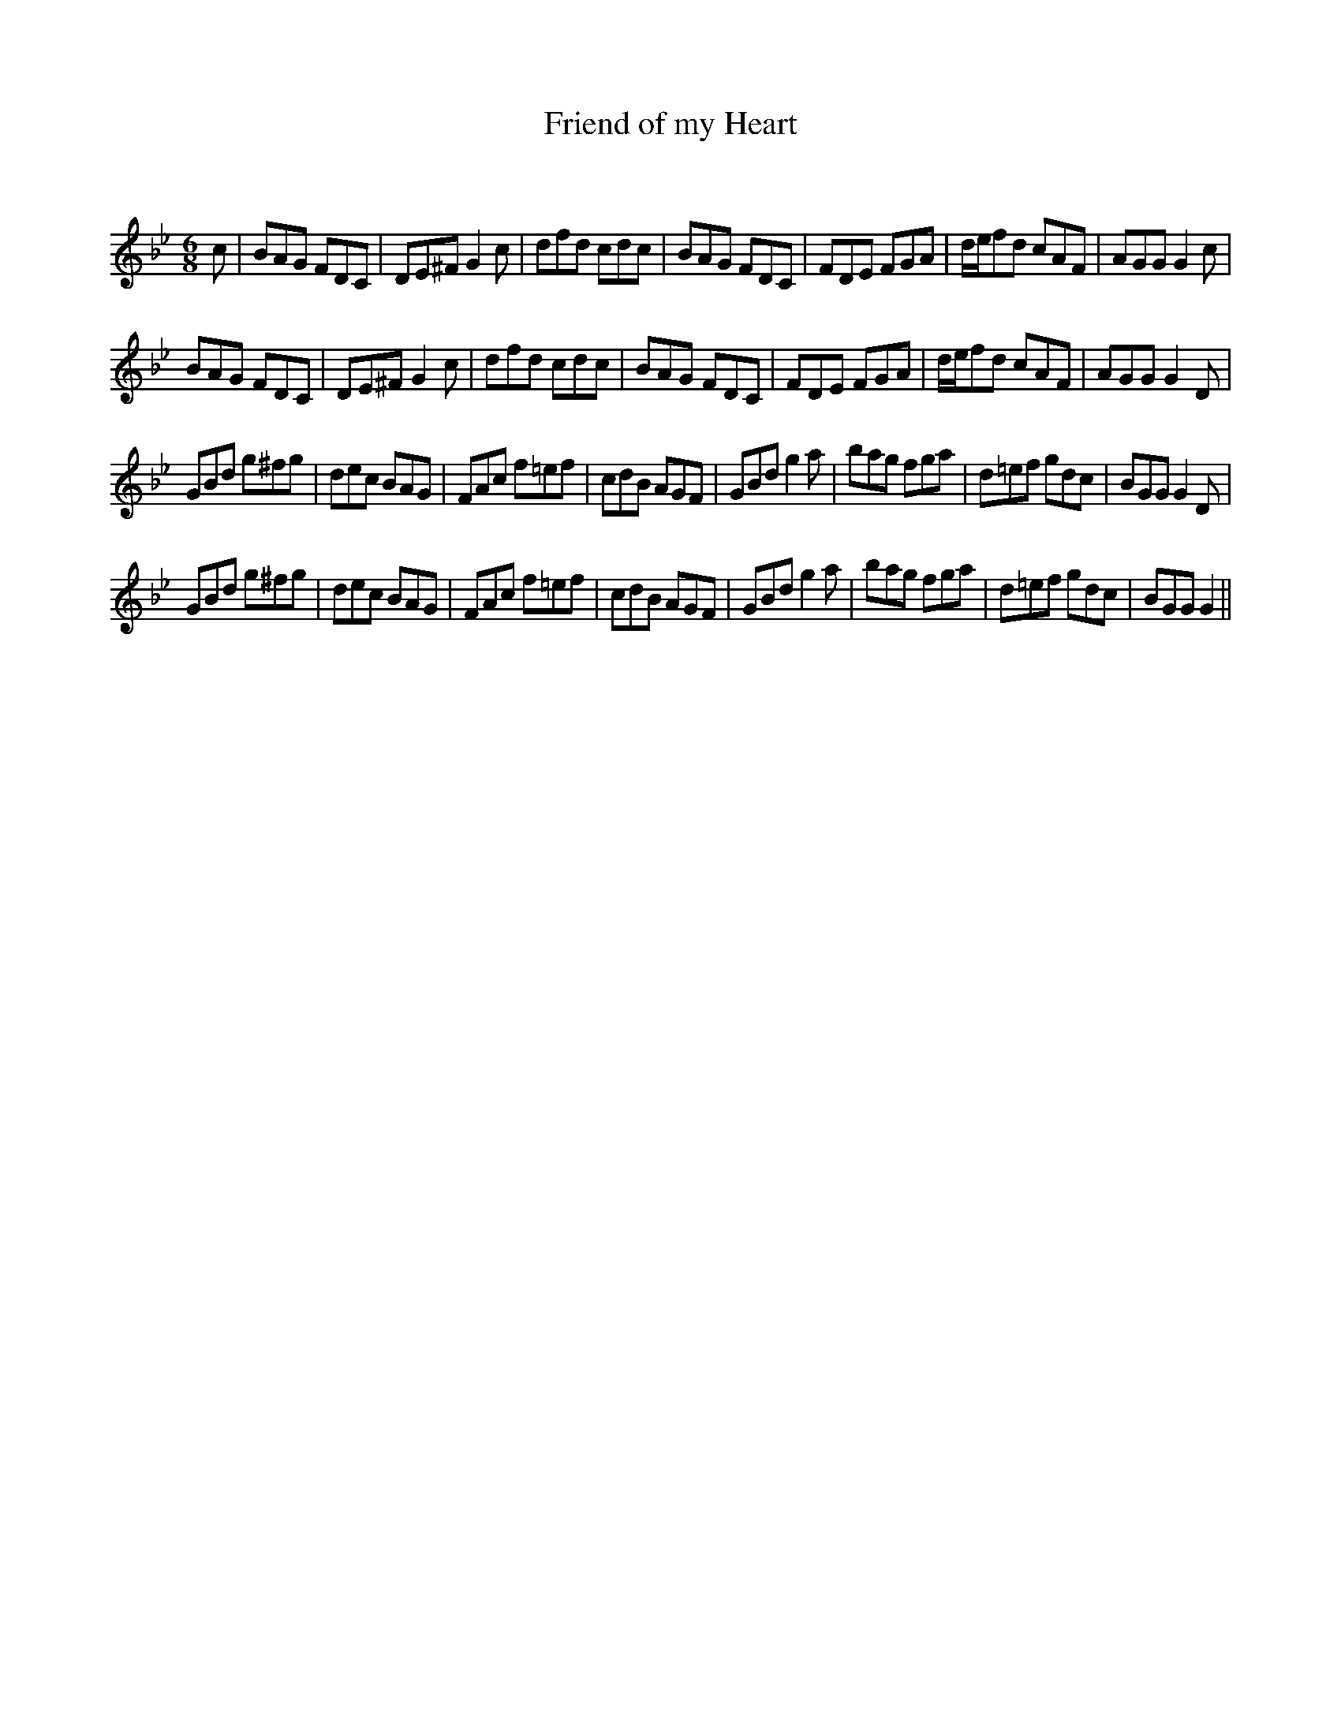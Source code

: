 X:1
T: Friend of my Heart
C:
R:Jig
Q:180
K:Gm
M:6/8
L:1/16
c2|B2A2G2 F2D2C2|D2E2^F2 G4c2|d2f2d2 c2d2c2|B2A2G2 F2D2C2|F2D2E2 F2G2A2|def2d2 c2A2F2|A2G2G2 G4c2|
B2A2G2 F2D2C2|D2E2^F2 G4c2|d2f2d2 c2d2c2|B2A2G2 F2D2C2|F2D2E2 F2G2A2|def2d2 c2A2F2|A2G2G2 G4D2|
G2B2d2 g2^f2g2|d2e2c2 B2A2G2|F2A2c2 f2=e2f2|c2d2B2 A2G2F2|G2B2d2 g4a2|b2a2g2 f2g2a2|d2=e2f2 g2d2c2|B2G2G2 G4D2|
G2B2d2 g2^f2g2|d2e2c2 B2A2G2|F2A2c2 f2=e2f2|c2d2B2 A2G2F2|G2B2d2 g4a2|b2a2g2 f2g2a2|d2=e2f2 g2d2c2|B2G2G2 G4||
